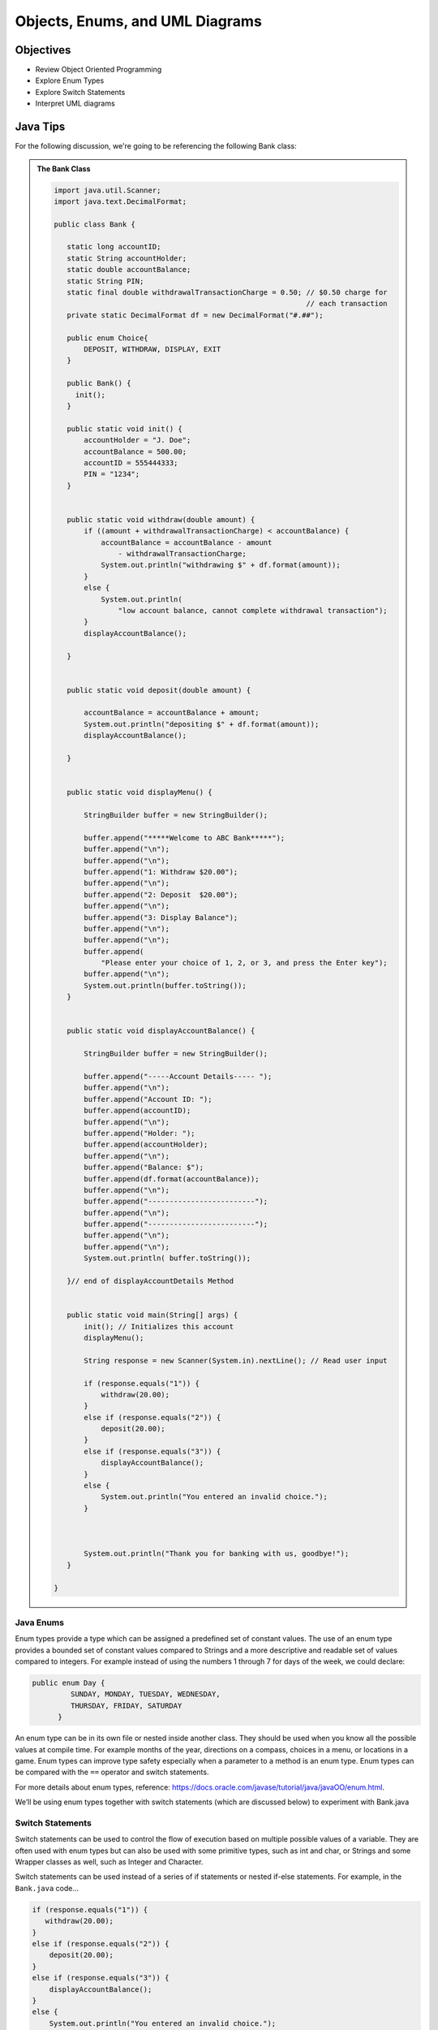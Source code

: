 .. This file is part of the OpenDSA eTextbook project. See
.. http://opendsa.org for more details.
.. Copyright (c) 2012-2020 by the OpenDSA Project Contributors, and
.. distributed under an MIT open source license.

.. avmetadata::
   :author: Molly Domino


Objects, Enums, and UML Diagrams
================================

Objectives
----------

* Review Object Oriented Programming
* Explore Enum Types
* Explore Switch Statements
* Interpret UML diagrams

Java Tips
---------

For the following discussion, we're going to be referencing the following Bank
class:

.. admonition:: The Bank Class

   .. code-block:: java
   
   
      import java.util.Scanner;
      import java.text.DecimalFormat;
   
      public class Bank {
   
         static long accountID;
         static String accountHolder;
         static double accountBalance;
         static String PIN;
         static final double withdrawalTransactionCharge = 0.50; // $0.50 charge for
                                                                 // each transaction
         private static DecimalFormat df = new DecimalFormat("#.##");
   
         public enum Choice{
             DEPOSIT, WITHDRAW, DISPLAY, EXIT
         }
   
         public Bank() {
      	   init();
         }
   
         public static void init() {
             accountHolder = "J. Doe";
             accountBalance = 500.00;
             accountID = 555444333;
             PIN = "1234";
         }
   
   
         public static void withdraw(double amount) {
             if ((amount + withdrawalTransactionCharge) < accountBalance) {
                 accountBalance = accountBalance - amount
                     - withdrawalTransactionCharge;
                 System.out.println("withdrawing $" + df.format(amount));
             }
             else {
                 System.out.println(
                     "low account balance, cannot complete withdrawal transaction");
             }
             displayAccountBalance();
   
         }
   
   
         public static void deposit(double amount) {
   
             accountBalance = accountBalance + amount;
             System.out.println("depositing $" + df.format(amount));
             displayAccountBalance();
   
         }
   
   
         public static void displayMenu() {
   
             StringBuilder buffer = new StringBuilder();
   
             buffer.append("*****Welcome to ABC Bank*****");
             buffer.append("\n");
             buffer.append("\n");
             buffer.append("1: Withdraw $20.00");
             buffer.append("\n");
             buffer.append("2: Deposit  $20.00");
             buffer.append("\n");
             buffer.append("3: Display Balance");
             buffer.append("\n");
             buffer.append("\n");
             buffer.append(
                 "Please enter your choice of 1, 2, or 3, and press the Enter key");
             buffer.append("\n");
             System.out.println(buffer.toString());
         }
   
   
         public static void displayAccountBalance() {
   
             StringBuilder buffer = new StringBuilder();
   
             buffer.append("-----Account Details----- ");
             buffer.append("\n");
             buffer.append("Account ID: ");
             buffer.append(accountID);
             buffer.append("\n");
             buffer.append("Holder: ");
             buffer.append(accountHolder);
             buffer.append("\n");
             buffer.append("Balance: $");
             buffer.append(df.format(accountBalance));
             buffer.append("\n");
             buffer.append("-------------------------");
             buffer.append("\n");
             buffer.append("-------------------------");
             buffer.append("\n");
             buffer.append("\n");
             System.out.println( buffer.toString());
   
         }// end of displayAccountDetails Method
   
   
         public static void main(String[] args) {
             init(); // Initializes this account
             displayMenu();
   
             String response = new Scanner(System.in).nextLine(); // Read user input
   
             if (response.equals("1")) {
                 withdraw(20.00);
             }
             else if (response.equals("2")) {
                 deposit(20.00);
             }
             else if (response.equals("3")) {
                 displayAccountBalance();
             }
             else {
                 System.out.println("You entered an invalid choice.");
             }
   
   
   
             System.out.println("Thank you for banking with us, goodbye!");
         }
   
      }


Java Enums
~~~~~~~~~~

Enum types provide a type which can be assigned a predefined set of constant
values.  The use of an enum type provides a bounded set of constant values
compared to Strings and a more descriptive and readable set of values compared
to integers.  For example instead of using the numbers 1 through 7 for days of
the week, we could declare:

.. code-block:: java


   public enum Day {
	    SUNDAY, MONDAY, TUESDAY, WEDNESDAY,
	    THURSDAY, FRIDAY, SATURDAY
	 }

An enum type can be in its own file or nested inside another class. They
should be used when you know all the possible values at compile time.  For
example months of the year, directions on a compass, choices in a menu, or
locations in a game. Enum types can improve type safety especially when a
parameter to a method is an enum type. Enum types can be compared with
the ``==`` operator and switch statements.

For more details about enum types, reference:
`https://docs.oracle.com/javase/tutorial/java/javaOO/enum.html <https://docs.oracle.com/javase/tutorial/java/javaOO/enum.html>`_.

We’ll be using enum types together with switch statements
(which are discussed below) to experiment with Bank.java

Switch Statements
~~~~~~~~~~~~~~~~~

Switch statements can be used to control the flow of execution based on
multiple possible values of a variable. They are often used with enum types
but can also be used with some primitive types, such as int and char, or
Strings and some Wrapper classes as well, such as Integer and Character.

Switch statements can be used instead of a series of if statements or nested
if-else statements.  For example, in the ``Bank.java`` code...

.. code-block:: java


   if (response.equals("1")) {
      withdraw(20.00);
   }
   else if (response.equals("2")) {
       deposit(20.00);
   }
   else if (response.equals("3")) {
       displayAccountBalance();
   }
   else {
       System.out.println("You entered an invalid choice.");
   }


could be replaced with:

.. code-block:: java


   switch (response) {
      case "1":
          withdraw(20.00);
          break;
      case "2":
          deposit(20.00);
          break;
      case "3":
          displayAccountBalance();
          break;
      default:
          System.out.println("You entered an invalid choice.");
    }


Notice that in this example each case includes a ``break`` statement.
Without the ``break`` statement the additional lines of code in the switch
statement would execute.

Given the following enumerated type:

.. code-block:: java


   public enum Day {
	    SUNDAY, MONDAY, TUESDAY, WEDNESDAY,
	    THURSDAY, FRIDAY, SATURDAY
	 }

An example switch statement could be:

.. code-block:: java


   switch(today) {
       case SATURDAY:
         System.out.println("Stores are crowded today");
         break;
       case MONDAY:
       case TUESDAY:
          System.out.println("Stores are stocked up today");
          break;
       case WEDNESDAY:
          System.out.println("It's double coupon day");
       default:
          System.out.println("Happy shopping!");
   }


Notice that when today is **MONDAY** it will fall through to the code for the
**TUESDAY** case.  When today is **WEDNESDAY** it will print ``It’s double coupon day``
and fall through to also print the default message.

For more details about switch statements, reference:
`https://docs.oracle.com/javase/tutorial/java/nutsandbolts/switch.html <https://docs.oracle.com/javase/tutorial/java/nutsandbolts/switch.html>`_.

Decimal Formatting
~~~~~~~~~~~~~~~~~~

The ``java.text.DecimalFormat`` class provides the functionality to format the
output of real numbers. For example in the example ``Bank.java``, the ``df``
field is declared:

.. code-block:: java


   private static DecimalFormat df = new DecimalFormat("0.00");

So throughout the class the DecimalFormat object can be used to format numbers
as Strings. For example:

.. code-block:: java


   System.out.println("withdrawing $" + df.format(amount));

or

.. code-block:: java


   buffer.append(df.format(accountBalance));

Notice that the following formatting can also be used, but it doesn’t append
leading or trailing zeros:

.. code-block:: java


   private static DecimalFormat df = new DecimalFormat("#.##");

For more details about Decimal Format, reference:
`https://docs.oracle.com/javase/tutorial/i18n/format/decimalFormat.html <https://docs.oracle.com/javase/tutorial/i18n/format/decimalFormat.html>`_.


Java UML Diagrams [6:50]
~~~~~~~~~~~~~~~~~~~~~~~~

.. admonition:: Follow Along and Engage

    Download the slides corresponding to the video. Take notes on them as you watch the video, practice drawing diagrams yourself!

   .. raw:: html
   
      <a href="https://courses.cs.vt.edu/~cs2114/meng-bridge/course-notes/7.3.2.1-JavaOOPUML.pdf" target="_blank">
         <img src="https://courses.cs.vt.edu/~cs2114/meng-bridge/images/projector-screen.png" width="32" height="32">
         Video Slides 7.3.2.1-JavaOOPUML.pdf</img>
         </a><br>
         <a href="https://courses.cs.vt.edu/~cs2114/meng-bridge/course-notes/7.3.2.1.1-UMLDiagramKey.pdf" target="_blank">
            A UML Diagram from the example in the video 7.3.2.4-UMLDiagramKey.pdf
            </a>


.. raw:: html

   <center>
   <iframe type="text/javascript" src='https://cdnapisec.kaltura.com/p/2375811/embedPlaykitJs/uiconf_id/52883092?iframeembed=true&entry_id=1_phzs60ad' style="width: 960px; height: 395px" allowfullscreen webkitallowfullscreen mozAllowFullScreen allow="autoplay *; fullscreen *; encrypted-media *" frameborder="0"></iframe> 
   </center>


.. admonition:: Note

    Creating UML diagrams will not be a requirement for this course.  However,
    they are a useful thing to know how to create and interpret as they are often
    used in industry to explain complex systems.


Checkpoint 1
------------

.. avembed:: Exercises/MengBridgeCourse/OOP1Checkpoint1Summ.html ka
   :long_name: UML Checkpoint



Programming Practice: Object Oriented Programming
-------------------------------------------------

.. extrtoolembed:: 'Programming Practice: Object Oriented Programming'
   :workout_id: 1906
